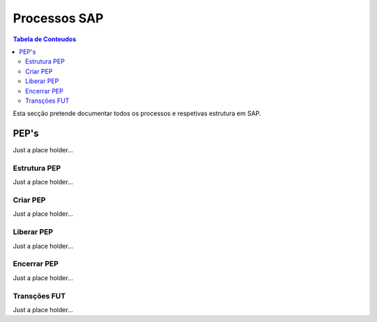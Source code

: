 ***************
Processos SAP
***************

.. contents:: Tabela de Conteudos

Esta secção pretende documentar todos os processos e respetivas estrutura em SAP.


PEP's
=================

Just a place holder...

Estrutura PEP
--------------

Just a place holder...

Criar PEP
--------------

Just a place holder...


Liberar PEP
--------------

Just a place holder...

Encerrar PEP
--------------

Just a place holder...

Transções FUT
--------------

Just a place holder...